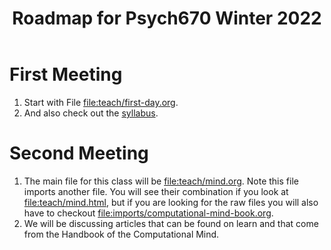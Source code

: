 #+Title: Roadmap for Psych670 Winter 2022

* First Meeting
1. Start with File [[file:teach/first-day.org]]. 
2. And also check out the [[file:admin/syllabus-winter-2022.org][syllabus]].
* Second Meeting
1. The main file for this class will be [[file:teach/mind.org]]. Note this file imports another file. You will see their combination if you look at [[file:teach/mind.html]], but if you are looking for the raw files you will also have to checkout [[file:imports/computational-mind-book.org]].
2. We will be discussing articles that can be found on learn and that come from the Handbook of the Computational Mind.
